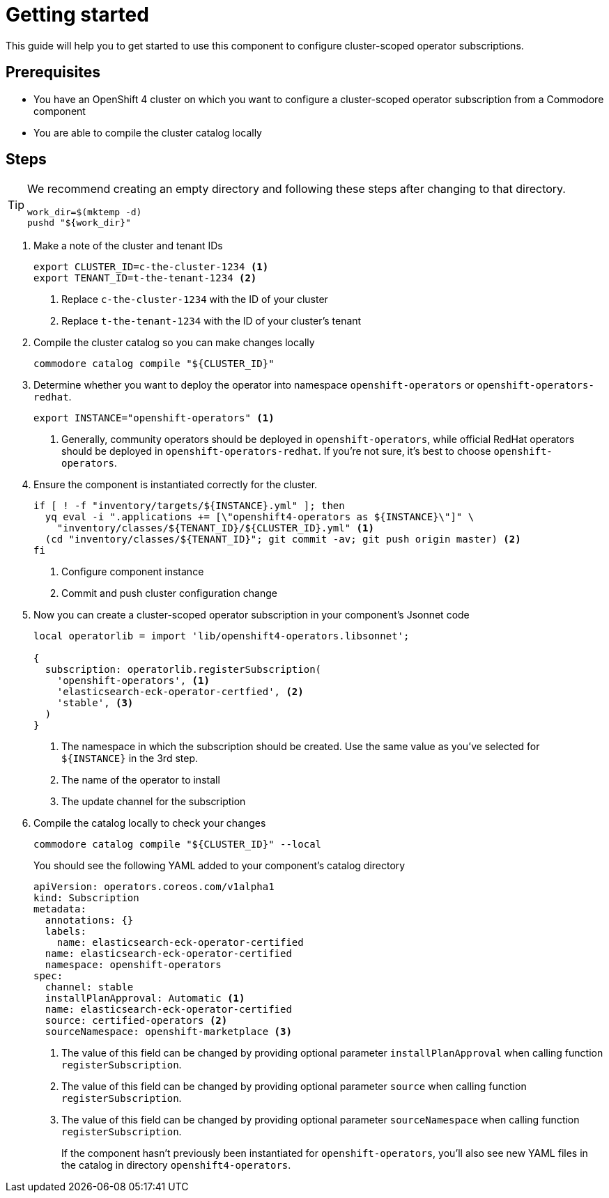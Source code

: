 = Getting started

This guide will help you to get started to use this component to configure cluster-scoped operator subscriptions.

== Prerequisites

* You have an OpenShift 4 cluster on which you want to configure a cluster-scoped operator subscription from a Commodore component
* You are able to compile the cluster catalog locally

== Steps

[TIP]
====
We recommend creating an empty directory and following these steps after changing to that directory.

[source,bash]
----
work_dir=$(mktemp -d)
pushd "${work_dir}"
----
====

. Make a note of the cluster and tenant IDs
+
[source,bash]
----
export CLUSTER_ID=c-the-cluster-1234 <1>
export TENANT_ID=t-the-tenant-1234 <2>
----
<1> Replace `c-the-cluster-1234` with the ID of your cluster
<2> Replace `t-the-tenant-1234` with the ID of your cluster's tenant

. Compile the cluster catalog so you can make changes locally
+
[source,bash]
----
commodore catalog compile "${CLUSTER_ID}"
----

. Determine whether you want to deploy the operator into namespace `openshift-operators` or `openshift-operators-redhat`.
+
[source,bash]
----
export INSTANCE="openshift-operators" <1>
----
<1> Generally, community operators should be deployed in `openshift-operators`, while official RedHat operators should be deployed in `openshift-operators-redhat`.
If you're not sure, it's best to choose `openshift-operators`.

. Ensure the component is instantiated correctly for the cluster.
+
[source,bash]
----
if [ ! -f "inventory/targets/${INSTANCE}.yml" ]; then
  yq eval -i ".applications += [\"openshift4-operators as ${INSTANCE}\"]" \
    "inventory/classes/${TENANT_ID}/${CLUSTER_ID}.yml" <1>
  (cd "inventory/classes/${TENANT_ID}"; git commit -av; git push origin master) <2>
fi
----
<1> Configure component instance
<2> Commit and push cluster configuration change

. Now you can create a cluster-scoped operator subscription in your component's Jsonnet code
+
[source,jsonnet]
----
local operatorlib = import 'lib/openshift4-operators.libsonnet';

{
  subscription: operatorlib.registerSubscription(
    'openshift-operators', <1>
    'elasticsearch-eck-operator-certfied', <2>
    'stable', <3>
  )
}
----
<1> The namespace in which the subscription should be created.
Use the same value as you've selected for `${INSTANCE}` in the 3rd step.
<2> The name of the operator to install
<3> The update channel for the subscription

. Compile the catalog locally to check your changes
+
[source,bash]
----
commodore catalog compile "${CLUSTER_ID}" --local
----
+
You should see the following YAML added to your component's catalog directory
+
[source,yaml]
----
apiVersion: operators.coreos.com/v1alpha1
kind: Subscription
metadata:
  annotations: {}
  labels:
    name: elasticsearch-eck-operator-certified
  name: elasticsearch-eck-operator-certified
  namespace: openshift-operators
spec:
  channel: stable
  installPlanApproval: Automatic <1>
  name: elasticsearch-eck-operator-certified
  source: certified-operators <2>
  sourceNamespace: openshift-marketplace <3>
----
<1> The value of this field can be changed by providing optional parameter `installPlanApproval` when calling function `registerSubscription`.
<2> The value of this field can be changed by providing optional parameter `source` when calling function `registerSubscription`.
<3> The value of this field can be changed by providing optional parameter `sourceNamespace` when calling function `registerSubscription`.
+
If the component hasn't previously been instantiated for `openshift-operators`, you'll also see new YAML files in the catalog in directory `openshift4-operators`.
